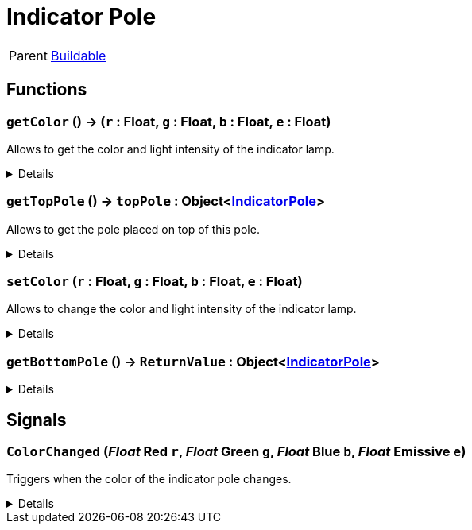 = Indicator Pole
:table-caption!:

[cols="1,5a",separator="!"]
!===
! Parent
! xref:/reflection/classes/Buildable.adoc[Buildable]
!===



// tag::interface[]

== Functions

// tag::func-getColor-title[]
=== `getColor` () -> (`r` : Float, `g` : Float, `b` : Float, `e` : Float)
// tag::func-getColor[]

Allows to get the color and light intensity of the indicator lamp.

[%collapsible]
====
[cols="1,5a",separator="!"]
!===
! Flags
! +++<span style='color:#bb2828'><i>RuntimeSync</i></span> <span style='color:#bb2828'><i>RuntimeParallel</i></span> <span style='color:#5dafc5'><i>MemberFunc</i></span>+++

! Display Name ! Get Color
!===

.Return Values
[%header,cols="1,1,4a",separator="!"]
!===
!Name !Type !Description

! *Red* `r`
! Float
! The red part of the color in which the light glows. (0.0 - 1.0)

! *Green* `g`
! Float
! The green part of the color in which the light glows. (0.0 - 1.0)

! *Blue* `b`
! Float
! The blue part of the color in which the light glows. (0.0 - 1.0)

! *Emissive* `e`
! Float
! The light intensity of the pole. (0.0 - 5.0)
!===

====
// end::func-getColor[]
// end::func-getColor-title[]
// tag::func-getTopPole-title[]
=== `getTopPole` () -> `topPole` : Object<xref:/reflection/classes/IndicatorPole.adoc[IndicatorPole]>
// tag::func-getTopPole[]

Allows to get the pole placed on top of this pole.

[%collapsible]
====
[cols="1,5a",separator="!"]
!===
! Flags
! +++<span style='color:#bb2828'><i>RuntimeSync</i></span> <span style='color:#bb2828'><i>RuntimeParallel</i></span> <span style='color:#5dafc5'><i>MemberFunc</i></span>+++

! Display Name ! Get Top Pole
!===

.Return Values
[%header,cols="1,1,4a",separator="!"]
!===
!Name !Type !Description

! *Top Pole* `topPole`
! Object<xref:/reflection/classes/IndicatorPole.adoc[IndicatorPole]>
! The pole placed on top of this pole.
!===

====
// end::func-getTopPole[]
// end::func-getTopPole-title[]
// tag::func-setColor-title[]
=== `setColor` (`r` : Float, `g` : Float, `b` : Float, `e` : Float)
// tag::func-setColor[]

Allows to change the color and light intensity of the indicator lamp.

[%collapsible]
====
[cols="1,5a",separator="!"]
!===
! Flags
! +++<span style='color:#bb2828'><i>RuntimeSync</i></span> <span style='color:#bb2828'><i>RuntimeParallel</i></span> <span style='color:#bb2828'><i>RuntimeAsync</i></span> <span style='color:#5dafc5'><i>MemberFunc</i></span>+++

! Display Name ! Set Color
!===

.Parameters
[%header,cols="1,1,4a",separator="!"]
!===
!Name !Type !Description

! *Red* `r`
! Float
! The red part of the color in which the light glows. (0.0 - 1.0)

! *Green* `g`
! Float
! The green part of the color in which the light glows. (0.0 - 1.0)

! *Blue* `b`
! Float
! The blue part of the color in which the light glows. (0.0 - 1.0)

! *Emissive* `e`
! Float
! The light intensity of the pole. (0.0 - 5.0)
!===

====
// end::func-setColor[]
// end::func-setColor-title[]
// tag::func-getBottomPole-title[]
=== `getBottomPole` () -> `ReturnValue` : Object<xref:/reflection/classes/IndicatorPole.adoc[IndicatorPole]>
// tag::func-getBottomPole[]



[%collapsible]
====
[cols="1,5a",separator="!"]
!===
! Flags
! +++<span style='color:#bb2828'><i>RuntimeSync</i></span> <span style='color:#bb2828'><i>RuntimeParallel</i></span> <span style='color:#5dafc5'><i>MemberFunc</i></span>+++

! Display Name ! getBottomPole
!===

.Return Values
[%header,cols="1,1,4a",separator="!"]
!===
!Name !Type !Description

! *ReturnValue* `ReturnValue`
! Object<xref:/reflection/classes/IndicatorPole.adoc[IndicatorPole]>
! 
!===

====
// end::func-getBottomPole[]
// end::func-getBottomPole-title[]

== Signals

=== `ColorChanged` (_Float_ *Red* `r`, _Float_ *Green* `g`, _Float_ *Blue* `b`, _Float_ *Emissive* `e`)

Triggers when the color of the indicator pole changes.

[%collapsible]
====
.Parameters
[%header,cols="1,1,4a",separator="!"]
!===
!Name !Type !Description

! *Red* `r`
! Float
! The red part of the color in which the light glows. (0.0 - 1.0)

! *Green* `g`
! Float
! The green part of the color in which the light glows. (0.0 - 1.0)

! *Blue* `b`
! Float
! The blue part of the color in which the light glows. (0.0 - 1.0)

! *Emissive* `e`
! Float
! The light intensity of the pole. (0.0 - 5.0)
!===
====


// end::interface[]

